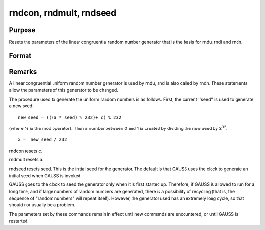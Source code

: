 
rndcon, rndmult, rndseed
==============================================

Purpose
----------------

Resets the parameters of the linear congruential random number 
generator that is the basis for rndu, 
rndi and rndn.

Format
----------------
.. function:: rndcon crndmult a 
			  rndseed seed

    :param c: constant for the random number generator.
    :type c: scalar

    :param a: multiplier for the random number generator.
    :type a: scalar

    :param seed: initial seed for the random number generator.
    :type seed: scalar



Remarks
-------

A linear congruential uniform random number generator is used by rndu,
and is also called by rndn. These statements allow the parameters of
this generator to be changed.

The procedure used to generate the uniform random numbers is as follows.
First, the current ''seed'' is used to generate a new seed:

::

   new_seed = (((a * seed) % 232)+ c) % 232

(where % is the mod operator). Then a number between 0 and 1 is created
by dividing the new seed by 2\ :sup:`32`:

::

   x =  new_seed / 232

rndcon resets c.

rndmult resets a.

rndseed resets seed. This is the initial seed for the generator. The
default is that GAUSS uses the clock to generate an initial seed when
GAUSS is invoked.

GAUSS goes to the clock to seed the generator only when it is first
started up. Therefore, if GAUSS is allowed to run for a long time, and
if large numbers of random numbers are generated, there is a possibility
of recycling (that is, the sequence of "random numbers" will repeat
itself). However, the generator used has an extremely long cycle, so
that should not usually be a problem.

The parameters set by these commands remain in effect until new commands
are encountered, or until GAUSS is restarted.

